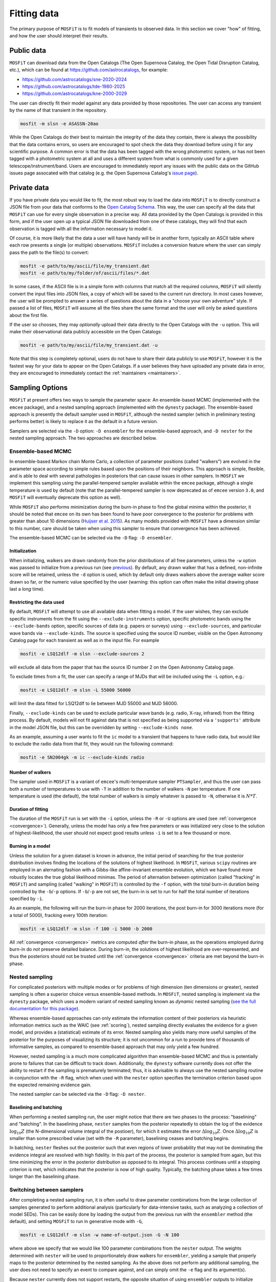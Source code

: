 .. _fitting:

============
Fitting data
============

The primary purpose of ``MOSFiT`` is to fit models of transients to observed data. In this section we cover "how" of fitting, and how the user should interpret their results.

.. _public:

-----------
Public data
-----------

``MOSFiT`` can download data from the Open Catalogs (The Open Supernova Catalog, the Open Tidal Disruption Catalog, etc.),
which can be found at https://github.com/astrocatalogs, for example:

* https://github.com/astrocatalogs/sne-2020-2024
* https://github.com/astrocatalogs/tde-1980-2025
* https://github.com/astrocatalogs/kne-2000-2029

The user can directly fit their model against any data provided by those repositories. 
The user can access any transient by the name of that transient in the repository.

.. code-block:: bash

    mosfit -m slsn -e ASASSN-20ao

While the Open Catalogs do their best to maintain the integrity of the data they contain, there is always the possibility that the data contains errors, so users are encouraged to spot check the data they download before using it for any scientific purpose. A common error is that the data has been tagged with the wrong photometric system, or has not been tagged with a photometric system at all and uses a different system from what is commonly used for a given telescope/instrument/band. Users are encouraged to immediately report any issues with the public data on the GitHub issues page assocated with that catalog (e.g. the Open Supernova Catalog's `issue page <https://github.com/astrocatalogs/supernovae/issues>`_).

.. _private:

------------
Private data
------------

If you have private data you would like to fit, the most robust way to load the data into ``MOSFiT`` is to directly construct a JSON file from your data that conforms to the `Open Catalog Schema <https://github.com/astrocatalogs/supernovae/blob/master/SCHEMA.md>`_. This way, the user can specify all the data that ``MOSFiT`` can use for every single observation in a precise way. All data provided by the Open Catalogs is provided in this form, and if the user open up a typical JSON file downloaded from one of these catalogs, they will find that each observation is tagged with all the information necessary to model it.

Of course, it is more likely that the data a user will have handy will be in another form, typically an ASCII table where each row presents a single (or multiple) observations. ``MOSFiT`` includes a conversion feature where the user can simply pass the path to the file(s) to convert:

.. code-block:: bash

    mosfit -e path/to/my/ascii/file/my_transient.dat
    mosfit -e path/to/my/folder/of/ascii/files/*.dat

In some cases, if the ASCII file is in a simple form with columns that match all the required columns, ``MOSFiT`` will silently convert the input files into JSON files, a copy of which will be saved to the current run directory. In most cases however, the user will be prompted to answer a series of questions about the data in a "choose your own adventure" style. If passed a list of files, ``MOSFiT`` will assume all the files share the same format and the user will only be asked questions about the first file.

If the user so chooses, they may *optionally* upload their data directly to the Open Catalogs with the ``-u`` option. This will make their observational data publicly accessible on the Open Catalogs:

.. code-block:: bash

    mosfit -e path/to/my/ascii/file/my_transient.dat -u

Note that this step is completely optional, users do not have to share their data publicly to use ``MOSFiT``, however it is the fastest way for your data to appear on the Open Catalogs. If a user believes they have uploaded any private data in error, they are encouraged to immediately contact the :ref:`maintainers <maintainers>`.

.. _sampling:

----------------
Sampling Options
----------------

``MOSFiT`` at present offers two ways to sample the parameter space: An ensemble-based MCMC (implemented with the ``emcee`` package), and a nested sampling approach (implemented with the ``dynesty`` package). The ensemble-based approach is presently the default sampler used in ``MOSFiT``, although the nested sampler (which in preliminary testing performs better) is likely to replace it as the default in a future version.

Samplers are selected via the ``-D`` option: ``-D ensembler`` for the ensemble-based approach, and ``-D nester`` for the nested sampling approach. The two approaches are described below.

.. _ensembler:

Ensemble-based MCMC
===================

In ensemble-based Markov chain Monte Carlo, a collection of parameter positions (called "walkers") are evolved in the parameter space according to simple rules based upon the positions of their neighbors. This approach is simple, flexible, and is able to deal with several pathologies in posteriors that can cause issues in other samplers. In ``MOSFiT`` we implement this sampling using the parallel-tempered sampler available within the ``emcee`` package, although a single temperature is used by default (note that the parallel-tempered sampler is now deprecated as of ``emcee`` version ``3.0``, and ``MOSFiT`` will eventually deprecate this option as well).

While ``MOSFiT`` also performs minimization during the burn-in phase to find the global minima within the posterior, it should be noted that ``emcee`` on its own has been found to have poor convergence to the posterior for problems with greater than about 10 dimensions (`Huijser et al. 2015 <https://arxiv.org/abs/1509.02230>`_). As many models provided with ``MOSFiT`` have a dimension similar to this number, care should be taken when using this sampler to ensure that convergence has been achieved.

The ensemble-based MCMC can be selected via the ``-D`` flag: ``-D ensembler``.

.. _initialization:

Initialization
--------------

When initializing, walkers are drawn randomly from the prior distributions of all free parameters, unless the ``-w`` option was passed to initialize from a previous run (see previous_). By default, any drawn walker that has a defined, non-infinite score will be retained, unless the ``-d`` option is used, which by default only draws walkers above the average walker score drawn so far, or the numeric value specified by the user (warning: this option can often make the initial drawing phase last a *long* time).

.. _restricting:

Restricting the data used
-------------------------

By default, ``MOSFiT`` will attempt to use all available data when fitting a model. If the user wishes, they can exclude specific instruments from the fit using the ``--exclude-instruments`` option, specific photometric bands using the ``--exclude-bands`` option, specific sources of data (e.g. papers or surveys) using ``--exclude-sources``, and particular wave bands via ``--exclude-kinds``. The source is specified using the source ID number, visible on the Open Astronomy Catalog page for each transient as well as in the input file. For example

.. code-block:: bash

    mosfit -e LSQ12dlf -m slsn --exclude-sources 2

will exclude all data from the paper that has the source ID number 2 on the Open Astronomy Catalog page.

To exclude times from a fit, the user can specify a range of MJDs that will be included using the ``-L`` option, e.g.:

.. code-block:: bash

    mosfit -e LSQ12dlf -m slsn -L 55000 56000

will limit the data fitted for LSQ12dlf to lie between MJD 55000 and MJD 56000.

Finally, ``--exclude-kinds`` can be used to exclude particular wave bands (e.g. radio, X-ray, infrared) from the fitting process. By default, models will not fit against data that is not specified as being supported via a ``'supports'`` attribute in the model JSON file, but this can be overridden by setting ``--exclude-kinds none``.

As an example, assuming a user wants to fit the ``ic`` model to a transient that happens to have radio data, but would like to exclude the radio data from that fit, they would run the following command:

.. code-block:: bash

    mosfit -e SN2004gk -m ic --exclude-kinds radio

.. _number:

Number of walkers
-----------------

The sampler used in ``MOSFiT`` is a variant of ``emcee``'s multi-temperature sampler ``PTSampler``, and thus the user can pass both a number of temperatures to use with ``-T`` in addition to the number of walkers ``-N`` per temperature. If one temperature is used (the default), the total number of walkers is simply whatever is passed to ``-N``, otherwise it is :math:`N*T`.

.. _duration:

Duration of fitting
-------------------

The duration of the ``MOSFiT`` run is set with the ``-i`` option, unless the ``-R`` or ``-U`` options are used (see :ref:`convergence <convergence>`). Generally, unless the model has only a few free parameters or was initialized very close to the solution of highest-likelihood, the user should not expect good results unless ``-i`` is set to a few thousand or more.

.. _burning:

Burning in a model
------------------

Unless the solution for a given dataset is known in advance, the initial period of searching for the true posterior distribution involves finding the locations of the solutions of highest likelihood. In ``MOSFiT``, various ``scipy`` routines are employed in an alernating fashion with a Gibbs-like affine-invariant ensemble evolution, which we have found more robustly locates the true global likelihood minimas. The period of alternation between optimization (called "fracking" in ``MOSFiT``) and sampling (called "walking" in ``MOSFiT``) is controlled by the ``-f`` option, with the total burn-in duration being controlled by the ``-b``/``-p`` options. If ``-b``/``-p`` are not set, the burn-in is set to run for half the total number of iterations specified by ``-i``.

As an example, the following will run the burn-in phase for 2000 iterations, the post burn-in for 3000 iterations more (for a total of 5000), fracking every 100th iteration:

.. code-block:: bash

    mosfit -e LSQ12dlf -m slsn -f 100 -i 5000 -b 2000

All :ref:`convergence <convergence>` metrics are computed *after* the burn-in phase, as the operations employed during burn-in do *not* preserve detailed balance. During burn-in, the solutions of highest likelihood are over-represented, and thus the posteriors should not be trusted until the :ref:`convergence <convergence>` criteria are met beyond the burn-in phase.

.. _nester:

Nested sampling
===============

For complicated posteriors with multiple modes or for problems of high dimension (ten dimensions or greater), nested sampling is often a superior choice versus ensemble-based methods. In ``MOSFiT``, nested sampling is implement via the ``dynesty`` package, which uses a modern variant of nested sampling known as *dynamic* nested sampling (`see the full documentation for this package <http://dynesty.rtfd.io>`_).

Whereas ensemble-based approaches can only estimate the information content of their posteriors via heuristic information metrics such as the WAIC (see :ref:`scoring`), nested sampling directly evaluates the evidence for a given model, and provides a (statistical) estimate of its error. Nested sampling also yields many more useful samples of the posterior for the purposes of visualizing its structure; it is not uncommon for a run to provide tens of thousands of informative samples, as compared to ensemble-based approach that may only yield a few hundred.

However, nested sampling is a much more complicated algorithm than ensemble-based MCMC and thus is potentially prone to failures that can be difficult to track down. Additionally, the ``dynesty`` software currently does not offer the ability to restart if the sampling is prematurely terminated; thus, it is advisable to always use the nested sampling routine in conjunction with the ``-R`` flag, which when used with the ``nester`` option specifies the termination criterion based upon the expected remaining evidence gain.

The nested sampler can be selected via the ``-D`` flag: ``-D nester``.

.. _baselining-batching:

Baselining and batching
-----------------------

When performing a nested sampling run, the user might notice that there are two phases to the process: "baselining" and "batching". In the baselining phase, ``nester`` samples from the posterior repeatedly to obtain the log of the evidence :math:`\log_{10} Z` (the N-dimensional volume integral of the postioer), for which it estimates the error :math:`\Delta \log_{10} Z`. Once :math:`\Delta \log_{10} Z` is smaller than some prescribed value (set with the ``-R`` parameter), baselining ceases and batching begins.

In batching, ``nester`` fleshes out the posterior such that even regions of lower probability that may not be dominating the evidence integral are resolved with high fidelity. In this part of the process, the posterior is sampled from again, but this time minimizing the error in the posterior distribution as opposed to its integral. This process continues until a stopping criterion is met, which indicates that the posterior is now of high quality. Typically, the batching phase takes a few times longer than the baselining phase.

.. _switching:

Switching between samplers
==========================

After completing a nested sampling run, it is often useful to draw parameter combinations from the large collection of samples generated to perform additional analysis (particularly for data-intensive tasks, such as analyzing a collection of model SEDs). This can be easily done by loading the output from the previous run with the ``ensembler`` method (the default), and setting ``MOSFiT`` to run in generative mode with ``-G``,

.. code-block:: bash

    mosfit -e LSQ12dlf -m slsn -w name-of-output.json -G -N 100

where above we specify that we would like 100 parameter combinations from the ``nester`` output. The weights determined with ``nester`` will be used to proportionately draw walkers for ``ensembler``, yielding a sample that properly maps to the posterior determined by the nested sampling. As the above does not perform any additional sampling, the user does not need to specify an event to compare against, and can simply omit the ``-e`` flag and its argument(s).

Because ``nester`` currently does not support restarts, the opposite situation of using ``ensembler`` outputs to initialize ``nester`` is not possible.

.. _io:

--------------------------
Input and output locations
--------------------------

The paths of the various inputs and outputs are set by a few different options in ``MOSFiT``. The first time ``MOSFiT`` runs in a directory, it will make local copies of the ``models`` and ``jupyter`` folders distributed with the code (unless ``--no-copy-at-launch`` option is passed), and will *not* copy the files again unless they are deleted or the user passes the ``--force-copy-at-launch`` option.

By default, ``MOSFiT`` searches the local ``models`` folder copied to the run directory to find model JSON and their corresponding parameter JSON files to use for runs. If the user wishes to use custom parameter files for their runs instead, they can specify the paths to these files using the ``-P`` option.

``MOSFiT`` outputs are always written to a local ``products`` directory, with the default filename being set to the name of the transient being fit (e.g. ``LSQ12dlf.json`` for LSQ12dlf). The user can append a suffix to the output filename using the ``-s`` option, e.g.:

.. code-block:: bash

    mosfit -e LSQ12dlf -m slsn -s mysuffix

will write to the file ``LSQ12dlf-mysuffix.json``. A copy of the output will also always be dumped to ``walkers.json`` in the same directory. The same suffix will applied to any additional outputs requested by the user, such as the ``chain.json`` and ``extras.json`` files.

.. _fixing:

-----------------------
Fixing model parameters
-----------------------

Individual parameters can be locked to fixed values with the ``-F`` option, which will either assume the default specified in the model JSON file (if no value is provided):

.. code-block:: bash

    mosfit -e LSQ12dlf -m slsn -F kappa

Or, will assume the value specified by the user:

.. code-block:: bash

    mosfit -e LSQ12dlf -m slsn -F mejecta 3.0

Multiple fixed variables can be specified by chaining them together, with any user-prescribed variables following the variable names:

.. code-block:: bash

    mosfit -e LSQ12dlf -m slsn -F kappa mejecta 3.0

If you have a prior for a given variable (not a single value), it is best to modify your local ``parameters.json`` file. For instance, to place a Gaussian prior on ``vejecta`` in the SLSN model, replace the default ``parameters.json`` snippet, which looks like this:

.. code-block:: json

    "vejecta":{
        "min_value":5.0e3,
        "max_value":2.0e4
    },

with the following:

.. code-block:: json

    "vejecta":{
        "class":"gaussian",
        "mu":1.0e4,
        "sigma":0.5e3,
        "min_value":1.0e3,
        "max_value":1.0e5
    },

Flat, log flat, gaussian, and power-law priors are available in ``MOSFiT``; see the `parameters_test.json <https://github.com/guillochon/MOSFiT/blob/master/mosfit/models/default/parameters_test.json>`_ file in the ``default`` model for examples on how to set each prior type.



.. _other-prior:

Other prior
=======================


If you have another prior following a function not specified above, you can create your own prior by using the ``arbitrary" class prior. To start with, you need to create a file (e.g., ``filename.csv" which storing the information of your function:

.. code-block:: txt

    X   Y
    0   1.1
    1   1.2
    2   1.3
    .   .
    .   .
    .   .
    


with X as the parameter value axis and Y as the PDF.

Save the file where you will run ``MOSFiT``, and edit the ``parameters.json`` as follows:

.. code-block:: json

    "vejecta":{
        "class":"Arbitrary",
        "filename":"filename.csv",
        "min_value":1.0e3,
        "max_value":1.0e5
    },

.. _previous:

-------------------------------
Initializing from previous runs
-------------------------------

The user can use the ensemble parameters from a prior ``MOSFiT`` run to draw their initial conditions for a new run using the ``-w`` option. Assuming that ``LSQ12dlf-mysuffix.json`` contains results from a previous run, the user can draw walker positions from it by passing it to the ``-w`` option:

.. code-block:: bash

    mosfit -e LSQ12dlf -m slsn -w LSQ12dlf-suffix.json

If the file contains more walkers than requested by the new run, walker positions will be drawn verbatim from the input file, otherwise walker positions will be "jittered" by a small amount so no two walkers share identical parameters.

Note that while the outputs of nested sampling runs can be initialized *from*, they cannot themselves be initialized from previous runs, as the nested sampling approach must sample from the full prior volume.
